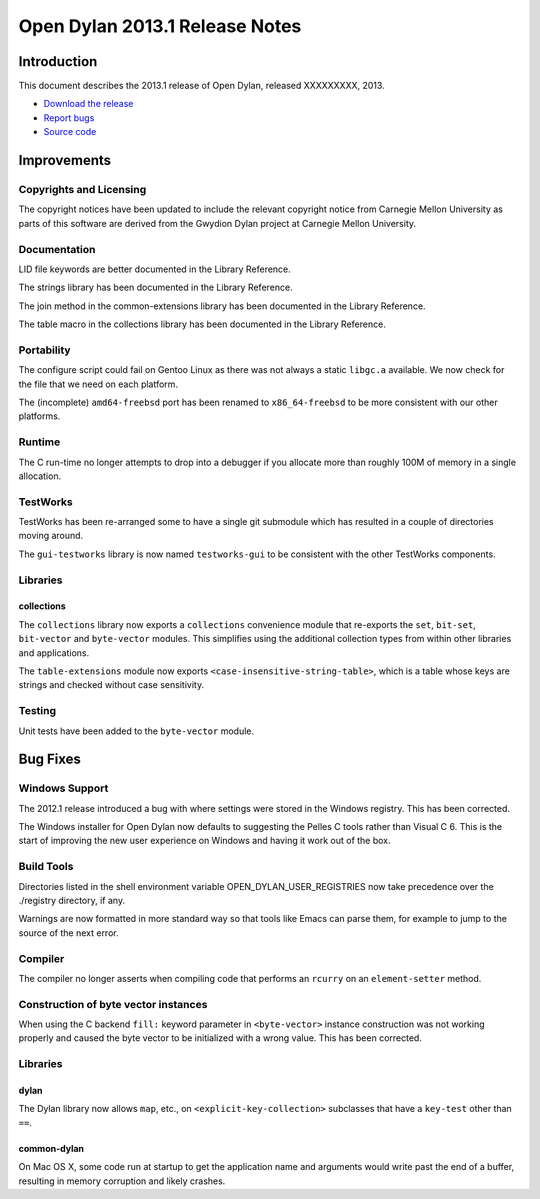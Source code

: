 *******************************
Open Dylan 2013.1 Release Notes
*******************************

Introduction
============

This document describes the 2013.1 release of Open Dylan, released
XXXXXXXXX, 2013.

* `Download the release <http://opendylan.org/download/index.html>`_
* `Report bugs <https://github.com/dylan-lang/opendylan/issues>`_
* `Source code <https://github.com/dylan-lang/opendylan/tree/v2013.1>`_

Improvements
============

Copyrights and Licensing
------------------------

The copyright notices have been updated to include the relevant
copyright notice from Carnegie Mellon University as parts of this
software are derived from the Gwydion Dylan project at Carnegie
Mellon University.

Documentation
-------------

LID file keywords are better documented in the Library Reference.

The strings library has been documented in the Library Reference.

The join method in the common-extensions library has been documented in the
Library Reference.

The table macro in the collections library has been documented in the Library
Reference.


Portability
-----------

The configure script could fail on Gentoo Linux as there was not always
a static ``libgc.a`` available. We now check for the file that we need
on each platform.

The (incomplete) ``amd64-freebsd`` port has been renamed to ``x86_64-freebsd``
to be more consistent with our other platforms.

Runtime
-------

The C run-time no longer attempts to drop into a debugger if you allocate
more than roughly 100M of memory in a single allocation.

TestWorks
---------

TestWorks has been re-arranged some to have a single git submodule which
has resulted in a couple of directories moving around.

The ``gui-testworks`` library is now named ``testworks-gui`` to be consistent
with the other TestWorks components.

Libraries
---------

collections
^^^^^^^^^^^

The ``collections`` library now exports a ``collections`` convenience
module that re-exports the ``set``, ``bit-set``, ``bit-vector`` and
``byte-vector`` modules. This simplifies using the additional collection
types from within other libraries and applications.

The ``table-extensions`` module now exports ``<case-insensitive-string-table>``,
which is a table whose keys are strings and checked without case sensitivity.

Testing
-------

Unit tests have been added to the ``byte-vector`` module.

Bug Fixes
=========

Windows Support
---------------

The 2012.1 release introduced a bug with where settings were
stored in the Windows registry. This has been corrected.

The Windows installer for Open Dylan now defaults to suggesting the
Pelles C tools rather than Visual C 6. This is the start of improving
the new user experience on Windows and having it work out of the
box.

Build Tools
-----------

Directories listed in the shell environment variable
OPEN_DYLAN_USER_REGISTRIES now take precedence over the ./registry
directory, if any.

Warnings are now formatted in more standard way so that tools like
Emacs can parse them, for example to jump to the source of the next
error.


Compiler
--------

The compiler no longer asserts when compiling code that performs an
``rcurry`` on an ``element-setter`` method.


Construction of byte vector instances
-------------------------------------

When using the C backend ``fill:`` keyword parameter in ``<byte-vector>``
instance construction was not working properly and caused the byte vector to
be initialized with a wrong value. This has been corrected.

Libraries
---------

dylan
^^^^^

The Dylan library now allows ``map``, etc., on ``<explicit-key-collection>``
subclasses that have a ``key-test`` other than ``==``.

common-dylan
^^^^^^^^^^^^

On Mac OS X, some code run at startup to get the application name and
arguments would write past the end of a buffer, resulting in memory
corruption and likely crashes.
